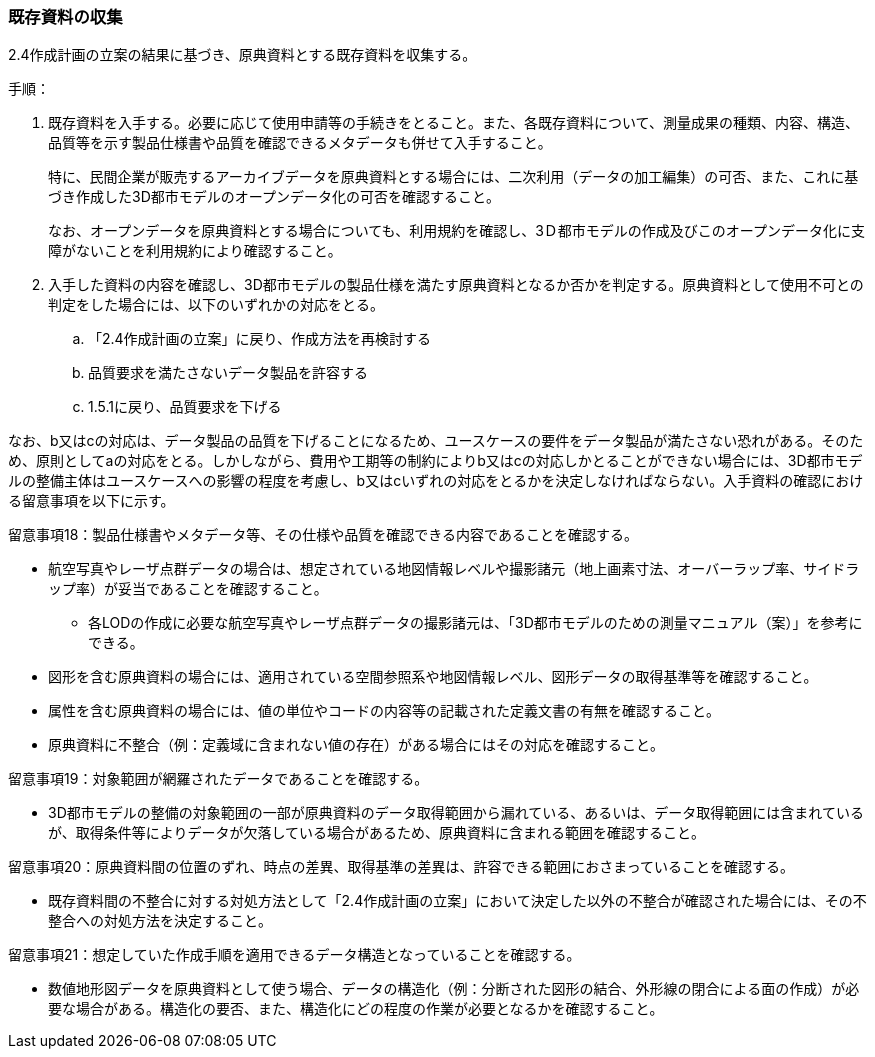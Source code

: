 [[toc3_02]]
=== 既存資料の収集

2.4作成計画の立案の結果に基づき、原典資料とする既存資料を収集する。

手順：

. 既存資料を入手する。必要に応じて使用申請等の手続きをとること。また、各既存資料について、測量成果の種類、内容、構造、品質等を示す製品仕様書や品質を確認できるメタデータも併せて入手すること。
+
特に、民間企業が販売するアーカイブデータを原典資料とする場合には、二次利用（データの加工編集）の可否、また、これに基づき作成した3D都市モデルのオープンデータ化の可否を確認すること。
+
なお、オープンデータを原典資料とする場合についても、利用規約を確認し、3Ｄ都市モデルの作成及びこのオープンデータ化に支障がないことを利用規約により確認すること。

. 入手した資料の内容を確認し、3D都市モデルの製品仕様を満たす原典資料となるか否かを判定する。原典資料として使用不可との判定をした場合には、以下のいずれかの対応をとる。

.. 「2.4作成計画の立案」に戻り、作成方法を再検討する

.. 品質要求を満たさないデータ製品を許容する

.. 1.5.1に戻り、品質要求を下げる

なお、b又はcの対応は、データ製品の品質を下げることになるため、ユースケースの要件をデータ製品が満たさない恐れがある。そのため、原則としてaの対応をとる。しかしながら、費用や工期等の制約によりb又はcの対応しかとることができない場合には、3D都市モデルの整備主体はユースケースへの影響の程度を考慮し、b又はcいずれの対応をとるかを決定しなければならない。入手資料の確認における留意事項を以下に示す。


留意事項18：製品仕様書やメタデータ等、その仕様や品質を確認できる内容であることを確認する。

* 航空写真やレーザ点群データの場合は、想定されている地図情報レベルや撮影諸元（地上画素寸法、オーバーラップ率、サイドラップ率）が妥当であることを確認すること。

** 各LODの作成に必要な航空写真やレーザ点群データの撮影諸元は、「3D都市モデルのための測量マニュアル（案）」を参考にできる。

* 図形を含む原典資料の場合には、適用されている空間参照系や地図情報レベル、図形データの取得基準等を確認すること。

* 属性を含む原典資料の場合には、値の単位やコードの内容等の記載された定義文書の有無を確認すること。

* 原典資料に不整合（例：定義域に含まれない値の存在）がある場合にはその対応を確認すること。


留意事項19：対象範囲が網羅されたデータであることを確認する。

* 3D都市モデルの整備の対象範囲の一部が原典資料のデータ取得範囲から漏れている、あるいは、データ取得範囲には含まれているが、取得条件等によりデータが欠落している場合があるため、原典資料に含まれる範囲を確認すること。


留意事項20：原典資料間の位置のずれ、時点の差異、取得基準の差異は、許容できる範囲におさまっていることを確認する。

* 既存資料間の不整合に対する対処方法として「2.4作成計画の立案」において決定した以外の不整合が確認された場合には、その不整合への対処方法を決定すること。


留意事項21：想定していた作成手順を適用できるデータ構造となっていることを確認する。

* 数値地形図データを原典資料として使う場合、データの構造化（例：分断された図形の結合、外形線の閉合による面の作成）が必要な場合がある。構造化の要否、また、構造化にどの程度の作業が必要となるかを確認すること。

